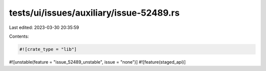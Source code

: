 tests/ui/issues/auxiliary/issue-52489.rs
========================================

Last edited: 2023-03-30 20:35:59

Contents:

.. code-block:: rs

    #![crate_type = "lib"]
#![unstable(feature = "issue_52489_unstable", issue = "none")]
#![feature(staged_api)]


